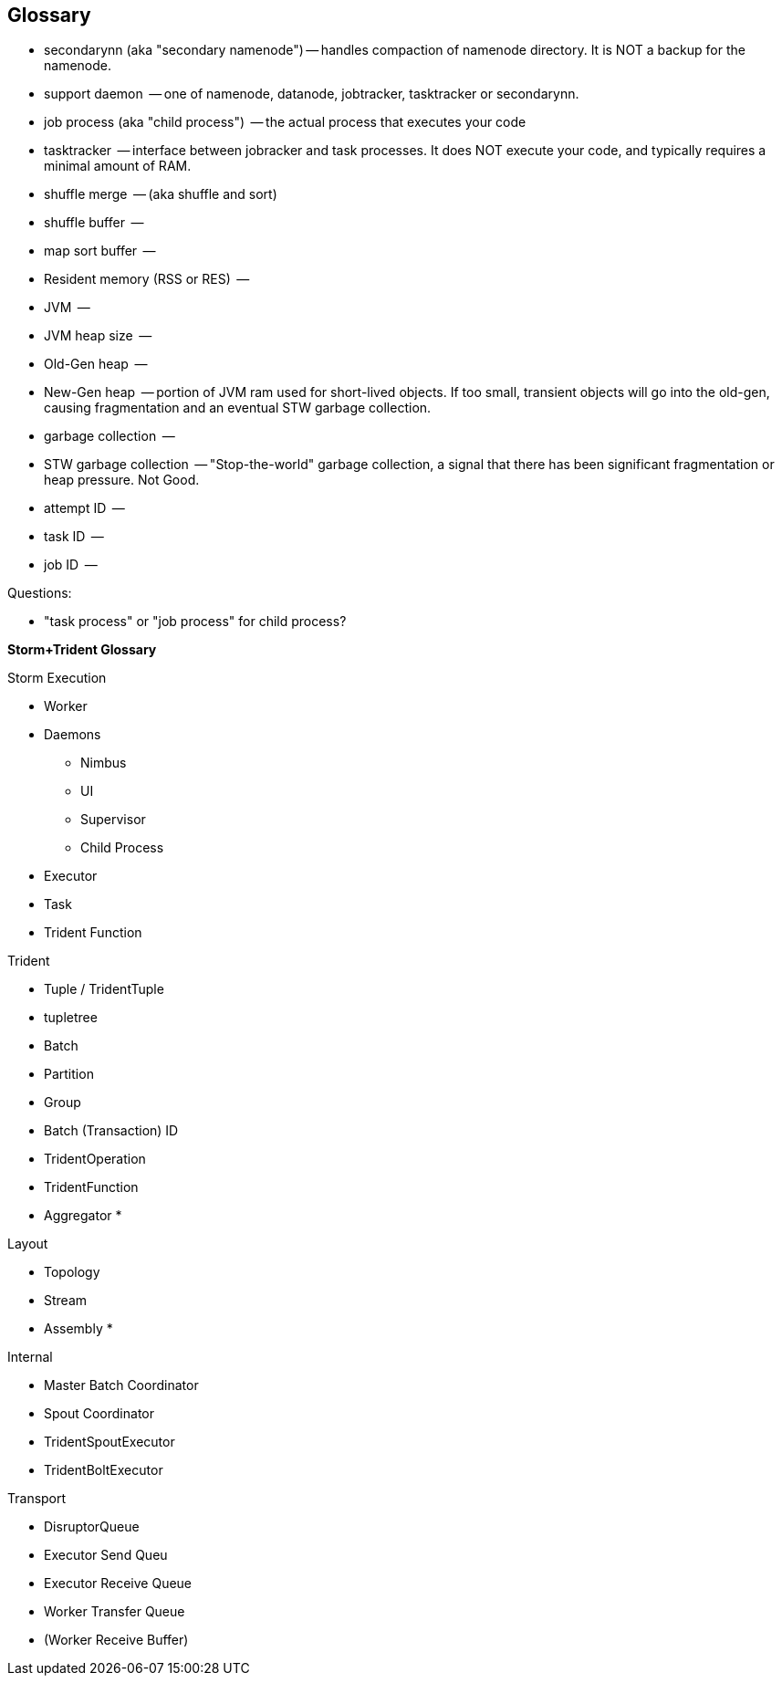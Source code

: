 [[glossary]]
== Glossary ==

* secondarynn (aka "secondary namenode") -- handles compaction of namenode directory. It is NOT a backup for the namenode.
* support daemon			 -- one of namenode, datanode, jobtracker, tasktracker or secondarynn.
* job process (aka "child process")	 -- the actual process that executes your code
* tasktracker				 -- interface between jobracker and task processes. It does NOT execute your code, and typically requires a minimal amount of RAM.
* shuffle merge				 -- (aka shuffle and sort)
* shuffle buffer			 -- 
* map sort buffer			 -- 
* Resident memory (RSS or RES)		 -- 
* JVM					 -- 
* JVM heap size				 -- 
* Old-Gen heap				 -- 
* New-Gen heap				 -- portion of JVM ram used for short-lived objects. If too small, transient objects will go into the old-gen, causing fragmentation and an eventual STW garbage collection.
* garbage collection			 -- 
* STW garbage collection		 -- "Stop-the-world" garbage collection, a signal that there has been significant fragmentation or heap pressure. Not Good.
* attempt ID				 -- 
* task ID				 -- 
* job ID				 -- 

Questions:

* "task process" or "job process" for child process?

**Storm+Trident Glossary**

Storm Execution

* Worker
* Daemons
  - Nimbus
  - UI
  - Supervisor
  - Child Process
* Executor
* Task
* Trident Function

Trident

* Tuple / TridentTuple
* tupletree
* Batch
* Partition
* Group
* Batch (Transaction) ID
* TridentOperation
* TridentFunction
* Aggregator
*

Layout

* Topology
* Stream
* Assembly
*

Internal

* Master Batch Coordinator
* Spout Coordinator
* TridentSpoutExecutor
* TridentBoltExecutor

Transport

* DisruptorQueue
* Executor Send Queu
* Executor Receive Queue
* Worker Transfer Queue
* (Worker Receive Buffer)
